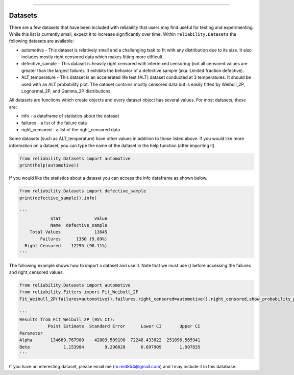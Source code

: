 .. image:: images/logo.png

-------------------------------------

Datasets
''''''''

There are a few datasets that have been included with reliability that users may find useful for testing and experimenting. While this list is currently small, expect it to increase significantly over time. Within ``reliability.Datasets`` the following datasets are available:

- automotive - This dataset is relatively small and a challenging task to fit with any distribution due to its size. It also includes mostly right censored data which makes fitting more difficult.
- defective_sample - This dataset is heavily right censored with intermixed censoring (not all censored values are greater than the largest failure). It exhibits the behavior of a defective sample (aka. Limited fraction defective).
- ALT_temperature - This dataset is an accelerated life test (ALT) dataset conducted at 3 temperatures. It should be used with an ALT probability plot. The dataset contains mostly censored data but is easily fitted by Weibull_2P, Lognormal_2P, and Gamma_2P distributions.

All datasets are functions which create objects and every dataset object has several values. For most datasets, these are:

- info - a dataframe of statistics about the dataset
- failures - a list of the failure data
- right_censored - a list of the right_censored data

Some datasets (such as ALT_temperature) have other values in addition to those listed above. If you would like more information on a dataset, you can type the name of the dataset in the help function (after importing it).

.. code:: python

    from reliability.Datasets import automotive
    print(help(automotive))

If you would like the statistics about a dataset you can access the info dataframe as shown below.

.. code:: python

    from reliability.Datasets import defective_sample
    print(defective_sample().info)

    '''
                Stat             Value
                Name  defective_sample
        Total Values             13645
            Failures      1350 (9.89%)
      Right Censored    12295 (90.11%)
    '''

The following example shows how to import a dataset and use it. Note that we must use () before accessing the failures and right_censored values.

.. code:: python

    from reliability.Datasets import automotive
    from reliability.Fitters import Fit_Weibull_2P
    Fit_Weibull_2P(failures=automotive().failures,right_censored=automotive().right_censored,show_probability_plot=False)
    
    '''
    Results from Fit_Weibull_2P (95% CI):
               Point Estimate  Standard Error      Lower CI       Upper CI
    Parameter                                                             
    Alpha       134689.767900    42803.509190  72248.433622  251096.565941
    Beta             1.153904        0.296028      0.697909       1.907835
    '''

If you have an interesting dataset, please email me (m.reid854@gmail.com) and I may include it in this database.
